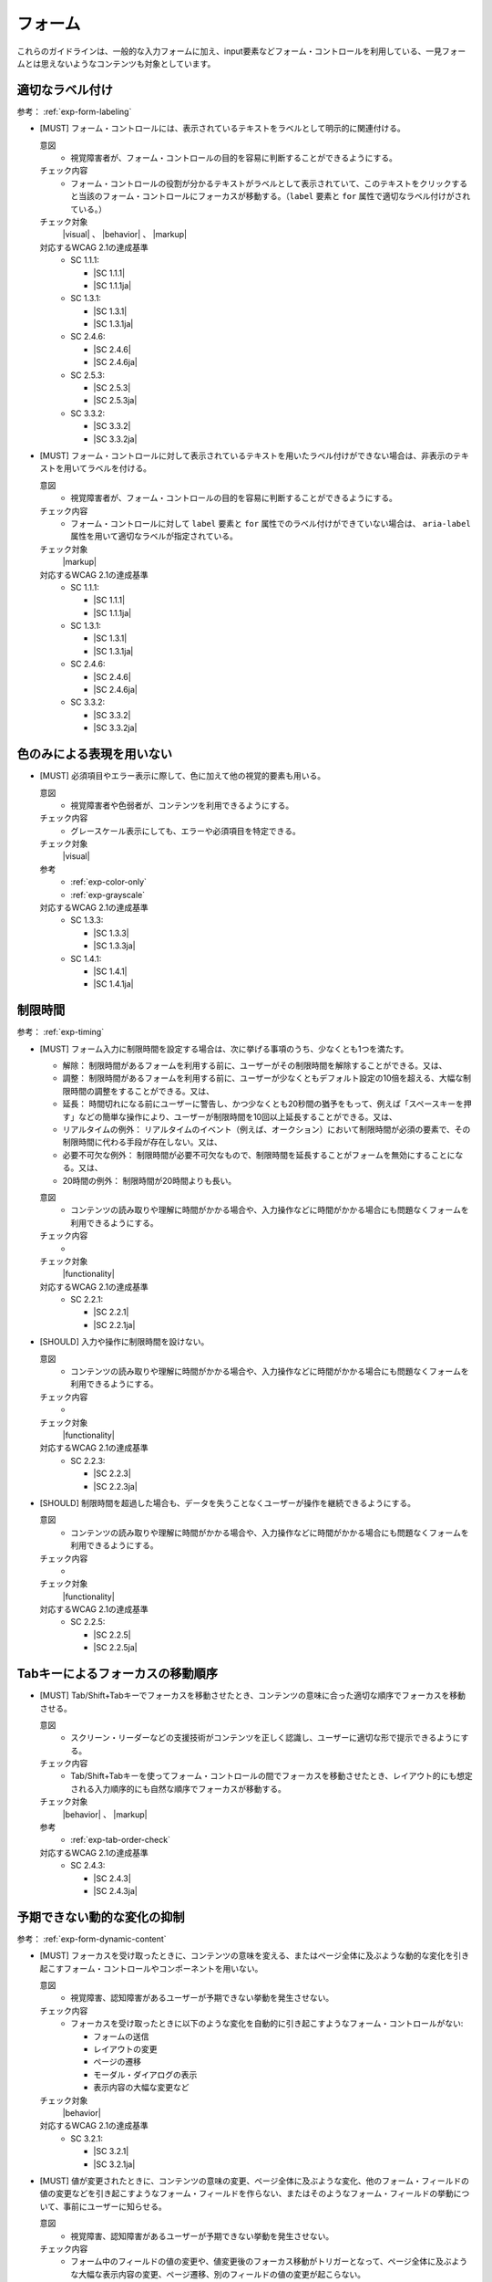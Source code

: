 .. _category-form:

フォーム
----------------------------

これらのガイドラインは、一般的な入力フォームに加え、input要素などフォーム・コントロールを利用している、一見フォームとは思えないようなコンテンツも対象としています。

.. _form-labeling:

適切なラベル付け
~~~~~~~~~~~~~~~~

参考： :ref:`exp-form-labeling`

.. _gl-form-label:

-  [MUST] フォーム・コントロールには、表示されているテキストをラベルとして明示的に関連付ける。

   .. raw:: html

      <details>

   意図
      *  視覚障害者が、フォーム・コントロールの目的を容易に判断することができるようにする。
   チェック内容
      *  フォーム・コントロールの役割が分かるテキストがラベルとして表示されていて、このテキストをクリックすると当該のフォーム・コントロールにフォーカスが移動する。（``label`` 要素と ``for`` 属性で適切なラベル付けがされている。）
   チェック対象
      |visual| 、 |behavior| 、 |markup|
   対応するWCAG 2.1の達成基準
      *  SC 1.1.1:

         *  |SC 1.1.1|
         *  |SC 1.1.1ja|

      *  SC 1.3.1:

         *  |SC 1.3.1|
         *  |SC 1.3.1ja|

      *  SC 2.4.6:

         *  |SC 2.4.6|
         *  |SC 2.4.6ja|

      *  SC 2.5.3:

         *  |SC 2.5.3|
         *  |SC 2.5.3ja|

      *  SC 3.3.2:

         *  |SC 3.3.2|
         *  |SC 3.3.2ja|

   .. raw:: html

      </details>

   .. _gl-form-hidden-label:
-  [MUST] フォーム・コントロールに対して表示されているテキストを用いたラベル付けができない場合は、非表示のテキストを用いてラベルを付ける。

   .. raw:: html

      <details>

   意図
      *  視覚障害者が、フォーム・コントロールの目的を容易に判断することができるようにする。
   チェック内容
      *  フォーム・コントロールに対して ``label`` 要素と ``for`` 属性でのラベル付けができていない場合は、 ``aria-label`` 属性を用いて適切なラベルが指定されている。
   チェック対象
      |markup|
   対応するWCAG 2.1の達成基準
      *  SC 1.1.1:

         *  |SC 1.1.1|
         *  |SC 1.1.1ja|

      *  SC 1.3.1:

         *  |SC 1.3.1|
         *  |SC 1.3.1ja|

      *  SC 2.4.6:

         *  |SC 2.4.6|
         *  |SC 2.4.6ja|

      *  SC 3.3.2:

         *  |SC 3.3.2|
         *  |SC 3.3.2ja|

   .. raw:: html

      </details>

.. _form-color-only:

色のみによる表現を用いない
~~~~~~~~~~~~~~~~~~~~~~~~~~~~~~~~~~~~

.. _gl-form-color-only:

-  [MUST] 必須項目やエラー表示に際して、色に加えて他の視覚的要素も用いる。

   .. raw:: html

      <details>

   意図
      *  視覚障害者や色弱者が、コンテンツを利用できるようにする。
   チェック内容
      *  グレースケール表示にしても、エラーや必須項目を特定できる。
   チェック対象
      |visual|
   参考
      *  :ref:`exp-color-only`
      *  :ref:`exp-grayscale`
   対応するWCAG 2.1の達成基準
      *  SC 1.3.3:

         *  |SC 1.3.3|
         *  |SC 1.3.3ja|

      *  SC 1.4.1:

         *  |SC 1.4.1|
         *  |SC 1.4.1ja|

   .. raw:: html

      </details>


.. _form-timing:

制限時間
~~~~~~~~~~~~~~~~~~~~

.. todo:: 制限時間について、現実的なところを検討する。

参考： :ref:`exp-timing`

.. _gl-form-timing:

-  [MUST] フォーム入力に制限時間を設定する場合は、次に挙げる事項のうち、少なくとも1つを満たす。

   -  解除： 制限時間があるフォームを利用する前に、ユーザーがその制限時間を解除することができる。又は、
   -  調整： 制限時間があるフォームを利用する前に、ユーザーが少なくともデフォルト設定の10倍を超える、大幅な制限時間の調整をすることができる。又は、
   -  延長： 時間切れになる前にユーザーに警告し、かつ少なくとも20秒間の猶予をもって、例えば「スペースキーを押す」などの簡単な操作により、ユーザーが制限時間を10回以上延長することができる。又は、
   -  リアルタイムの例外： リアルタイムのイベント（例えば、オークション）において制限時間が必須の要素で、その制限時間に代わる手段が存在しない。又は、
   -  必要不可欠な例外： 制限時間が必要不可欠なもので、制限時間を延長することがフォームを無効にすることになる。又は、
   -  20時間の例外： 制限時間が20時間よりも長い。

   .. raw:: html

      <details>

   意図
      *  コンテンツの読み取りや理解に時間がかかる場合や、入力操作などに時間がかかる場合にも問題なくフォームを利用できるようにする。
   チェック内容
      *  .. todo:: 制限時間のチェック内容を検討
   チェック対象
      |functionality|
   対応するWCAG 2.1の達成基準
      *  SC 2.2.1:

         *  |SC 2.2.1|
         *  |SC 2.2.1ja|

   .. raw:: html

      </details>

   .. _gl-form-no-timing:
-  [SHOULD] 入力や操作に制限時間を設けない。

   .. raw:: html

      <details>

   意図
      *  コンテンツの読み取りや理解に時間がかかる場合や、入力操作などに時間がかかる場合にも問題なくフォームを利用できるようにする。
   チェック内容
      *  .. todo:: 制限時間のチェック内容を検討
   チェック対象
      |functionality|
   対応するWCAG 2.1の達成基準
      *  SC 2.2.3:

         *  |SC 2.2.3|
         *  |SC 2.2.3ja|

   .. raw:: html

      </details>

   .. _gl-form-continue:
-  [SHOULD] 制限時間を超過した場合も、データを失うことなくユーザーが操作を継続できるようにする。

   .. raw:: html

      <details>

   意図
      *  コンテンツの読み取りや理解に時間がかかる場合や、入力操作などに時間がかかる場合にも問題なくフォームを利用できるようにする。
   チェック内容
      *  .. todo:: 制限時間のチェック内容を検討
   チェック対象
      |functionality|
   対応するWCAG 2.1の達成基準
      *  SC 2.2.5:

         *  |SC 2.2.5|
         *  |SC 2.2.5ja|

   .. raw:: html

      </details>


.. _form-tab-order:

Tabキーによるフォーカスの移動順序
~~~~~~~~~~~~~~~~~~~~~~~~~~~~~~~~~~

.. _gl-form-tab-order:

-  [MUST] Tab/Shift+Tabキーでフォーカスを移動させたとき、コンテンツの意味に合った適切な順序でフォーカスを移動させる。

   .. raw:: html

      <details>

   意図
      *  スクリーン・リーダーなどの支援技術がコンテンツを正しく認識し、ユーザーに適切な形で提示できるようにする。
   チェック内容
      *  Tab/Shift+Tabキーを使ってフォーム・コントロールの間でフォーカスを移動させたとき、レイアウト的にも想定される入力順序的にも自然な順序でフォーカスが移動する。
   チェック対象
      |behavior| 、 |markup|
   参考
      *  :ref:`exp-tab-order-check`
   対応するWCAG 2.1の達成基準
      *  SC 2.4.3:

         *  |SC 2.4.3|
         *  |SC 2.4.3ja|

   .. raw:: html

      </details>


.. _form-dynamic-content:

予期できない動的な変化の抑制
~~~~~~~~~~~~~~~~~~~~~~~~~~~~

参考： :ref:`exp-form-dynamic-content`

.. _gl-form-dynamic-content-focus:

-  [MUST] フォーカスを受け取ったときに、コンテンツの意味を変える、またはページ全体に及ぶような動的な変化を引き起こすフォーム・コントロールやコンポーネントを用いない。

   .. raw:: html

      <details>

   意図
      *  視覚障害、認知障害があるユーザーが予期できない挙動を発生させない。
   チェック内容
      *  フォーカスを受け取ったときに以下のような変化を自動的に引き起こすようなフォーム・コントロールがない:

         -  フォームの送信
         -  レイアウトの変更
         -  ページの遷移
         -  モーダル・ダイアログの表示
         -  表示内容の大幅な変更など

   チェック対象
      |behavior|
   対応するWCAG 2.1の達成基準
      *  SC 3.2.1:

         *  |SC 3.2.1|
         *  |SC 3.2.1ja|

   .. raw:: html

      </details>

   .. _gl-form-dynamic-content-change:
-  [MUST] 値が変更されたときに、コンテンツの意味の変更、ページ全体に及ぶような変化、他のフォーム・フィールドの値の変更などを引き起こすようなフォーム・フィールドを作らない、またはそのようなフォーム・フィールドの挙動について、事前にユーザーに知らせる。

   .. raw:: html

      <details>

   意図
      *  視覚障害、認知障害があるユーザーが予期できない挙動を発生させない。
   チェック内容
      *  フォーム中のフィールドの値の変更や、値変更後のフォーカス移動がトリガーとなって、ページ全体に及ぶような大幅な表示内容の変更、ページ遷移、別のフィールドの値の変更が起こらない。
   チェック対象
      |behavior|
   対応するWCAG 2.1の達成基準
      *  SC 3.2.2:

         *  |SC 3.2.2|
         *  |SC 3.2.2ja|

   .. raw:: html

      </details>


.. _form-errors:

エラーの扱い
~~~~~~~~~~~~

参考： :ref:`exp-form-errors`

.. _gl-form-errors-identify:

-  [MUST] 入力エラーがある場合、エラー箇所とエラー内容をテキストで知らせる。

   .. raw:: html

      <details>

   意図
      *  視覚障害者、色弱者が、エラー箇所を特定できるようにする。
   チェック内容
      *  フォーム入力に関するエラー発生時には、エラーの内容が具体的に分かるテキスト情報が表示される。
   チェック対象
      |visual|
   対応するWCAG 2.1の達成基準
      *  SC 3.3.1:

         *  |SC 3.3.1|
         *  |SC 3.3.1ja|

   .. raw:: html

      </details>

   .. _gl-form-errors-correction:
-  [SHOULD] 入力エラーがある場合に、修正方法を示す。

   .. raw:: html

      <details>

   意図
      *  フォーム入力における認知障害者、学習障害者の困難を軽減する。
   チェック内容
      *  フォーム入力に関するエラー・メッセージには、エラーの修正方法が示されている。
   チェック対象
      |visual|
   対応するWCAG 2.1の達成基準
      *  SC 3.3.3:

         *  |SC 3.3.3|
         *  |SC 3.3.3ja|

   .. raw:: html

      </details>

   .. _gl-form-errors-cancel:
-  [SHOULD] 誤った操作が確定することでユーザーに不利益が生じる可能性がある機能については、取り消し、送信前の確認・修正、または送信時のエラー・チェックと修正を可能にする。

   .. raw:: html

      <details>

   意図
      *  誤操作による影響を少なくする。
   チェック内容
      *  .. todo:: SC 3.3.4のチェック内容を検討する
   チェック対象
      |functionality|
   対応するWCAG 2.1の達成基準
      *  SC 3.3.4:

         *  |SC 3.3.4|
         *  |SC 3.3.4ja|

   .. raw:: html

      </details>


.. _form-target-size:

クリック/タッチのターゲット・サイズ
~~~~~~~~~~~~~~~~~~~~~~~~~~~~~~~~~~~

.. _gl-form-target-size:

-  [SHOULD] クリック/タッチのターゲット・サイズは充分に大きいものにする。

   .. todo:: フォーム・コントロールのターゲット・サイズはどうするか


   .. raw:: html

      <details>

   意図
      *  ロービジョン者、細かい手の動きが難しい肢体不自由者の、誤ったクリック/タッチ操作を防ぐ。
   チェック内容
      *  クリッカブルなエリアのサイズを確認する。

         .. todo:: ターゲット・サイズの確認方法

   チェック対象
      |visual|
   参考
      *  :ref:`exp-target-size`
   対応するWCAG 2.1の達成基準
      *  SC 2.5.5:

         *  |SC 2.5.5|
         *  |SC 2.5.5ja|

   .. raw:: html

      </details>

